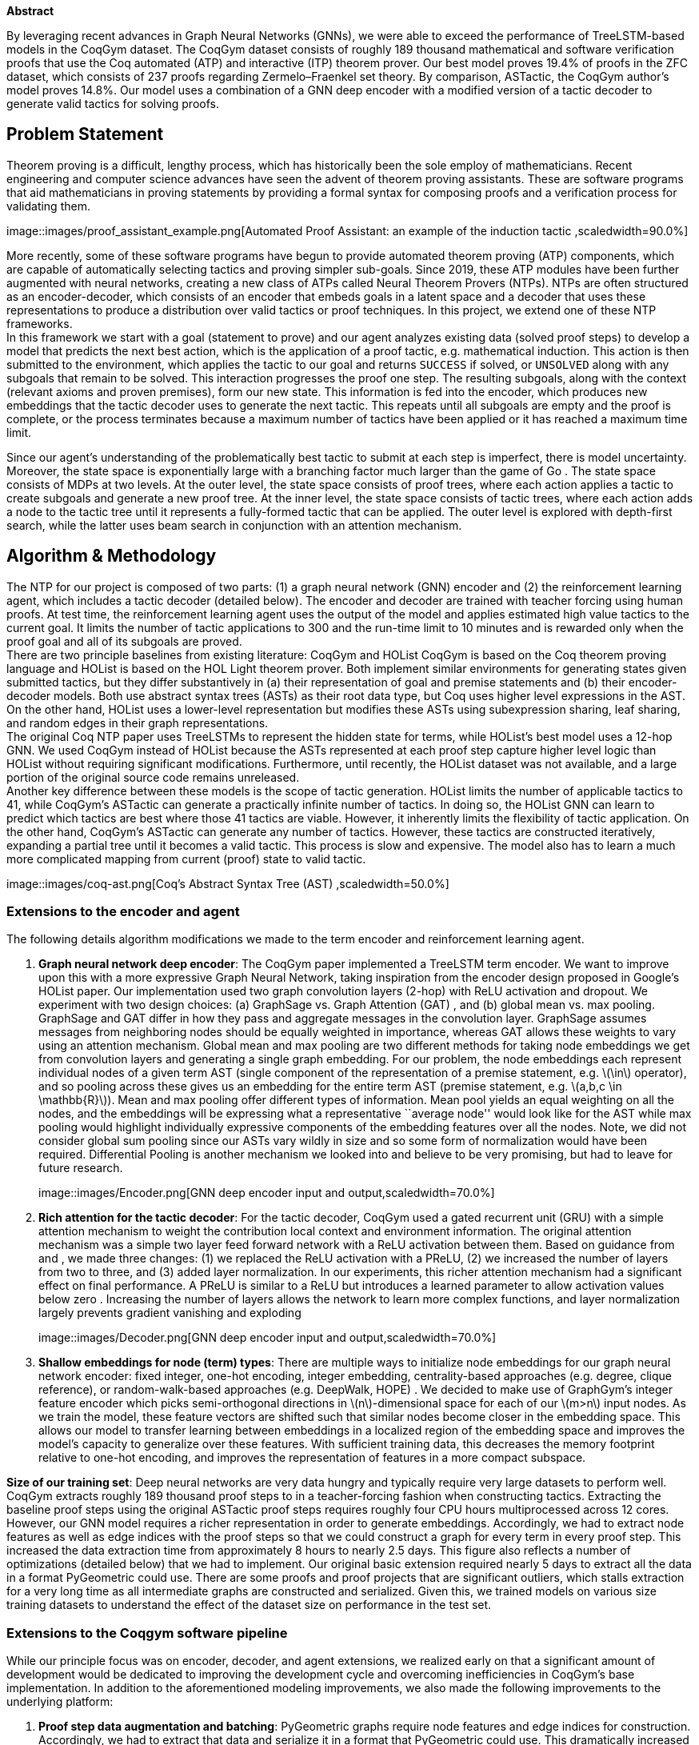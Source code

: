 *Abstract* +

By leveraging recent advances in Graph Neural Networks (GNNs), we were
able to exceed the performance of TreeLSTM-based models in the CoqGym
dataset. The CoqGym dataset consists of roughly 189 thousand
mathematical and software verification proofs that use the Coq automated
(ATP) and interactive (ITP) theorem prover. Our best model proves 19.4%
of proofs in the ZFC dataset, which consists of 237 proofs regarding
Zermelo–Fraenkel set theory. By comparison, ASTactic, the CoqGym
author’s model proves 14.8%. Our model uses a combination of a GNN deep
encoder with a modified version of a tactic decoder to generate valid
tactics for solving proofs.

== Problem Statement

Theorem proving is a difficult, lengthy process, which has historically
been the sole employ of mathematicians. Recent engineering and computer
science advances have seen the advent of theorem proving assistants.
These are software programs that aid mathematicians in proving
statements by providing a formal syntax for composing proofs and a
verification process for validating them. +

image::images/proof_assistant_example.png[Automated Proof Assistant: an
example of the induction tactic ,scaledwidth=90.0%]

More recently, some of these software programs have begun to provide
automated theorem proving (ATP) components, which are capable of
automatically selecting tactics and proving simpler sub-goals. Since
2019, these ATP modules have been further augmented with neural
networks, creating a new class of ATPs called Neural Theorem Provers
(NTPs). NTPs are often structured as an encoder-decoder, which consists
of an encoder that embeds goals in a latent space and a decoder that
uses these representations to produce a distribution over valid tactics
or proof techniques. In this project, we extend one of these NTP
frameworks. +
In this framework we start with a goal (statement to prove) and our
agent analyzes existing data (solved proof steps) to develop a model
that predicts the next best action, which is the application of a proof
tactic, e.g. mathematical induction. This action is then submitted to
the environment, which applies the tactic to our goal and returns
`SUCCESS` if solved, or `UNSOLVED` along with any subgoals that remain
to be solved. This interaction progresses the proof one step. The
resulting subgoals, along with the context (relevant axioms and proven
premises), form our new state. This information is fed into the encoder,
which produces new embeddings that the tactic decoder uses to generate
the next tactic. This repeats until all subgoals are empty and the proof
is complete, or the process terminates because a maximum number of
tactics have been applied or it has reached a maximum time limit.

Since our agent’s understanding of the problematically best tactic to
submit at each step is imperfect, there is model uncertainty. Moreover,
the state space is exponentially large with a branching factor much
larger than the game of Go . The state space consists of MDPs at two
levels. At the outer level, the state space consists of proof trees,
where each action applies a tactic to create subgoals and generate a new
proof tree. At the inner level, the state space consists of tactic
trees, where each action adds a node to the tactic tree until it
represents a fully-formed tactic that can be applied. The outer level is
explored with depth-first search, while the latter uses beam search in
conjunction with an attention mechanism.

== Algorithm & Methodology

The NTP for our project is composed of two parts: (1) a graph neural
network (GNN) encoder and (2) the reinforcement learning agent, which
includes a tactic decoder (detailed below). The encoder and decoder are
trained with teacher forcing using human proofs. At test time, the
reinforcement learning agent uses the output of the model and applies
estimated high value tactics to the current goal. It limits the number
of tactic applications to 300 and the run-time limit to 10 minutes and
is rewarded only when the proof goal and all of its subgoals are
proved. +
There are two principle baselines from existing literature: CoqGym and
HOList CoqGym is based on the Coq theorem proving language and HOList is
based on the HOL Light theorem prover. Both implement similar
environments for generating states given submitted tactics, but they
differ substantively in (a) their representation of goal and premise
statements and (b) their encoder-decoder models. Both use abstract
syntax trees (ASTs) as their root data type, but Coq uses higher level
expressions in the AST. On the other hand, HOList uses a lower-level
representation but modifies these ASTs using subexpression sharing, leaf
sharing, and random edges in their graph representations. +
The original Coq NTP paper uses TreeLSTMs to represent the hidden state
for terms, while HOList’s best model uses a 12-hop GNN. We used CoqGym
instead of HOList because the ASTs represented at each proof step
capture higher level logic than HOList without requiring significant
modifications. Furthermore, until recently, the HOList dataset was not
available, and a large portion of the original source code remains
unreleased. +
Another key difference between these models is the scope of tactic
generation. HOList limits the number of applicable tactics to 41, while
CoqGym’s ASTactic can generate a practically infinite number of tactics.
In doing so, the HOList GNN can learn to predict which tactics are best
where those 41 tactics are viable. However, it inherently limits the
flexibility of tactic application. On the other hand, CoqGym’s ASTactic
can generate any number of tactics. However, these tactics are
constructed iteratively, expanding a partial tree until it becomes a
valid tactic. This process is slow and expensive. The model also has to
learn a much more complicated mapping from current (proof) state to
valid tactic.

image::images/coq-ast.png[Coq’s Abstract Syntax Tree (AST)
,scaledwidth=50.0%]

=== Extensions to the encoder and agent

The following details algorithm modifications we made to the term
encoder and reinforcement learning agent.

. *Graph neural network deep encoder*: The CoqGym paper implemented a
TreeLSTM term encoder. We want to improve upon this with a more
expressive Graph Neural Network, taking inspiration from the encoder
design proposed in Google’s HOList paper. Our implementation used two
graph convolution layers (2-hop) with ReLU activation and dropout. We
experiment with two design choices: (a) GraphSage vs. Graph Attention
(GAT) , and (b) global mean vs. max pooling. GraphSage and GAT differ in
how they pass and aggregate messages in the convolution layer. GraphSage
assumes messages from neighboring nodes should be equally weighted in
importance, whereas GAT allows these weights to vary using an attention
mechanism. Global mean and max pooling are two different methods for
taking node embeddings we get from convolution layers and generating a
single graph embedding. For our problem, the node embeddings each
represent individual nodes of a given term AST (single component of the
representation of a premise statement, e.g. latexmath:[$\in$] operator),
and so pooling across these gives us an embedding for the entire term
AST (premise statement, e.g. latexmath:[$a,b,c \in \mathbb{R}$]). Mean
and max pooling offer different types of information. Mean pool yields
an equal weighting on all the nodes, and the embeddings will be
expressing what a representative ``average node'' would look like for
the AST while max pooling would highlight individually expressive
components of the embedding features over all the nodes. Note, we did
not consider global sum pooling since our ASTs vary wildly in size and
so some form of normalization would have been required. Differential
Pooling is another mechanism we looked into and believe to be very
promising, but had to leave for future research.
+
image::images/Encoder.png[GNN deep encoder input and
output,scaledwidth=70.0%]
. *Rich attention for the tactic decoder*: For the tactic decoder,
CoqGym used a gated recurrent unit (GRU) with a simple attention
mechanism to weight the contribution local context and environment
information. The original attention mechanism was a simple two layer
feed forward network with a ReLU activation between them. Based on
guidance from and , we made three changes: (1) we replaced the ReLU
activation with a PReLU, (2) we increased the number of layers from two
to three, and (3) added layer normalization. In our experiments, this
richer attention mechanism had a significant effect on final
performance. A PReLU is similar to a ReLU but introduces a learned
parameter to allow activation values below zero . Increasing the number
of layers allows the network to learn more complex functions, and layer
normalization largely prevents gradient vanishing and exploding
+
image::images/Decoder.png[GNN deep encoder input and
output,scaledwidth=70.0%]
. *Shallow embeddings for node (term) types*: There are multiple ways to
initialize node embeddings for our graph neural network encoder: fixed
integer, one-hot encoding, integer embedding, centrality-based
approaches (e.g. degree, clique reference), or random-walk-based
approaches (e.g. DeepWalk, HOPE) . We decided to make use of GraphGym’s
integer feature encoder which picks semi-orthogonal directions in
latexmath:[$n$]-dimensional space for each of our latexmath:[$m>n$]
input nodes. As we train the model, these feature vectors are shifted
such that similar nodes become closer in the embedding space. This
allows our model to transfer learning between embeddings in a localized
region of the embedding space and improves the model’s capacity to
generalize over these features. With sufficient training data, this
decreases the memory footprint relative to one-hot encoding, and
improves the representation of features in a more compact subspace.

*Size of our training set*: Deep neural networks are very data hungry
and typically require very large datasets to perform well. CoqGym
extracts roughly 189 thousand proof steps to in a teacher-forcing
fashion when constructing tactics. Extracting the baseline proof steps
using the original ASTactic proof steps requires roughly four CPU hours
multiprocessed across 12 cores. However, our GNN model requires a richer
representation in order to generate embeddings. Accordingly, we had to
extract node features as well as edge indices with the proof steps so
that we could construct a graph for every term in every proof step. This
increased the data extraction time from approximately 8 hours to nearly
2.5 days. This figure also reflects a number of optimizations (detailed
below) that we had to implement. Our original basic extension required
nearly 5 days to extract all the data in a format PyGeometric could use.
There are some proofs and proof projects that are significant outliers,
which stalls extraction for a very long time as all intermediate graphs
are constructed and serialized. Given this, we trained models on various
size training datasets to understand the effect of the dataset size on
performance in the test set.

=== Extensions to the Coqgym software pipeline

While our principle focus was on encoder, decoder, and agent extensions,
we realized early on that a significant amount of development would be
dedicated to improving the development cycle and overcoming
inefficiencies in CoqGym’s base implementation. In addition to the
aforementioned modeling improvements, we also made the following
improvements to the underlying platform:

. *Proof step data augmentation and batching*: PyGeometric graphs
require node features and edge indices for construction. Accordingly, we
had to extract that data and serialize it in a format that PyGeometric
could use. This dramatically increased the size of the serialized proof
steps. Furthermore, this required that we modify the dataloader so that
it could use an object that carried elements we required to encode term
ASTs as graph embeddings as well as all the additional information the
tactic decoder required to utilize this embedding in building tactics. A
particularly tricky part of this implementation involved retooling the
batching process. Each proof step might contain hundreds of environment
and local context terms, as well as a goal term. Each of these terms is
represented as an tree graph (AST) in PyGeometric. So, a batch, which
consists of several proof steps, often contains thousands of graphs.
Ensuring that the environment, local context, and goal embeddings are
properly extracted and attributed to the correct proof step was a subtle
enterprise, especially since we needed to combine these encoded terms
with the metadata that was part of the original batch.
. *Parallelized proof extraction and evaluation*: The scripts provided
for proof extraction and evaluation processes each proof in series. This
causes the extraction process on the entire dataset to take
approximately 12 hours (over 5 days for extracting all PyGeometric graph
object information) and much longer for evaluation (on the order of days
or weeks). These processes are trivially parallelizable, so we
implemented a multiprocessing script to process each proof in parallel.
With further optimizations to their iteration process, the data
extraction ended up taking roughly 2.5 days including all PyGeometric
graph objects. However for evaluation, the optimizations did not bring
down the evaluation time as the process is significantly limited by the
serial process of searching the proof tree. This is why we limit our
testing for this project to the subset of proofs in the ZFC project. At
237 proofs, we felt the ZFC project represented a sufficiently large
dataset to compare the performance of models employing different
techniques and inform the evolution of our experiemnts.

== Results & Discussion

For evaluating the effectiveness our various model extensions, we
selected an example proof library (known as ZFC) with 237 human-written
proofs as our baseline. These proofs are taken from Zermelo–Fraenkel set
theory which is a well-studied branch of mathematics. In future research
we would like to expand this test set to include all proof libraries
used to generate CoqGym’s published benchmarks, but due to limited time
and computational resources, we narrowed the scope of our testing
pipeline for this project. +
We run experiments testing a variety of extensions on  65% of the
training dataset, including: (a) GraphSage vs. GAT term encoder, (b)
global mean vs. max pooling, (c) one-hot vs. integer feature encoding,
and (d) rich vs. simple attention in the decoder.

[[t1]]
.Accuracy results for encoder-decoder model variants using ZFC proof
library.
[cols="^,^,^,^,^,^,^",options="header",]
|===
|Ref |Conv. Type |Pooling |Attention |Embedding |Accuracy (%) |Correct
(/237)
|1 |GraphSage |max |rich |integer |*17.7%* |42

|2 |GraphSage |mean |rich |integer |13.1% |31

|3 |GAT |max |rich |integer |11.4% |27

|4 |GAT |mean |rich |integer |*15.2%* |36

|5 |GAT |mean |rich |one-hot |13.1% |31

|6 |GAT |mean |simple |integer |10.6% |25
|===

From our experimental results on the partial dataset, we learned a lot.
First, by comparing models 4, 5 and 6, we find that both our rich
attention and integer feature encoder modifications were valuable
improvements. Second, it is not clear whether global mean or max pooling
is more appropriate for this problem since they perform differently for
each of the different convolution layer types. And third, while
GraphSage appeared to perform better than GAT, then delta was small
enough that both appeared in our two best models. +
For each of the results in the Table link:#t1[1], we show the results
from our best performing epoch (up to 10). CoqGym used 5 epochs for its
ASTactic model and they commented that their performance did not improve
meaningfully after epochs 3-4. While we also observed a similar trend,
we did find substantial improvements in epochs 5-10 for some of our
models, likely because the GNN-based models had far more trainable
parameters (see figure #fig:epochs[5]).

image::images/int-emb-GraphSage-max.png[Performance for three example
models over epochs 1-9,scaledwidth=70.0%]

Having experimented with different modifications, we picked the two best
performing models (highlighted in Table link:#t1[1]) to train on the
full dataset and benchmark against CoqGym’s ASTactic results for the ZFC
proof library. We present these results in Table link:#t2[2].

[[t2]]
.Benchmark accuracy results for our two best performing models trained
on the full dataset
[cols="<,^,^,^,^,^,^",options="header",]
|===
|Ref |Conv. Type |Pooling |Attention |Embedding |Accuracy (%) |Correct
(/237)
|ASTactic |n/a |n/a |n/a |n/a |14.8% |35

|Model #1 |GraphSage |max |rich |integer |*19.4%* |46

|Model #4 |GAT |mean |rich |integer |17.3% |41
|===

== Conclusion

In this project, we have found that GNNs are a viable and performant
alternative to TreeLSTMs in generating proof tactics and proofs. Our
best model, a max-pooled, integer-feature embedded, rich attention
GraphSage neural network achieved 19.4% on the ZFC test set, while
ASTactic achieved 14.8%. While this is a modest improvement, we view
this as a promising start, as we have a number of enhancements we wish
to test that we believe will further increase the expressive power of
the generated embeddings.

== Next Steps

Given that nearly half of our development time was devoted to software
enhancements rather than model experimentation and testing, we plan to
continue working on this next quarter. In particular, we plan on
experimenting with ID-GNNs, which are provably the most expressive GNNs,
as well as Differential Pooling, which creates a more intelligent graph
embeddings from node embeddings using hierarchical clustering. We also
plan on using more ``hops,'' in our network, as HOList saw improvements
up to 12 hops and we only used 2. Lastly, we believe we can improve the
agent further by experimenting with different tactic search mechanisms,
perhaps using Monte Carlo Tree Search in lieu of depth-first search. We
also plan on experimenting with another theorem proving program,
Isabelle, and it’s publicly available Archive of Formal Proofs (AFP),
which is notably easier to manipulate than CoqGym’s proofs and
serialized internals.

_Contributions: Dan Jenson owned setup of our remote server,
multiprocessing and software extensions to the CoqGym pipeline. Julian
Cooper owned development of extensions to the term encoder. Daniel Huang
owned development of updates to the term decoder and assisted in
optimizing data augmentation and extraction. Everyone contributed to
brainstorming GNN and RL design choices, testing and evaluation
methodology and sense checking results._

